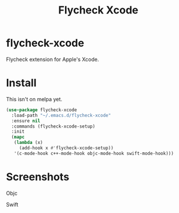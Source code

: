 #+TITLE: Flycheck Xcode

* flycheck-xcode
  Flycheck extension for Apple's Xcode.
* Install
  This isn't on melpa yet.

  #+begin_src emacs-lisp :tangle yes
(use-package flycheck-xcode
  :load-path "~/.emacs.d/flycheck-xcode"
  :ensure nil
  :commands (flycheck-xcode-setup)
  :init
  (mapc
   (lambda (x)
     (add-hook x #'flycheck-xcode-setup))
   '(c-mode-hook c++-mode-hook objc-mode-hook swift-mode-hook)))
  #+end_src

* Screenshots
  Objc
  [[./screenshots/emacs_objc.png]] [[./screenshots/xcode_objc.png]]

  Swift
  [[./screenshots/emacs_swift.png]] [[./screenshots/xcode_swift.png]]
